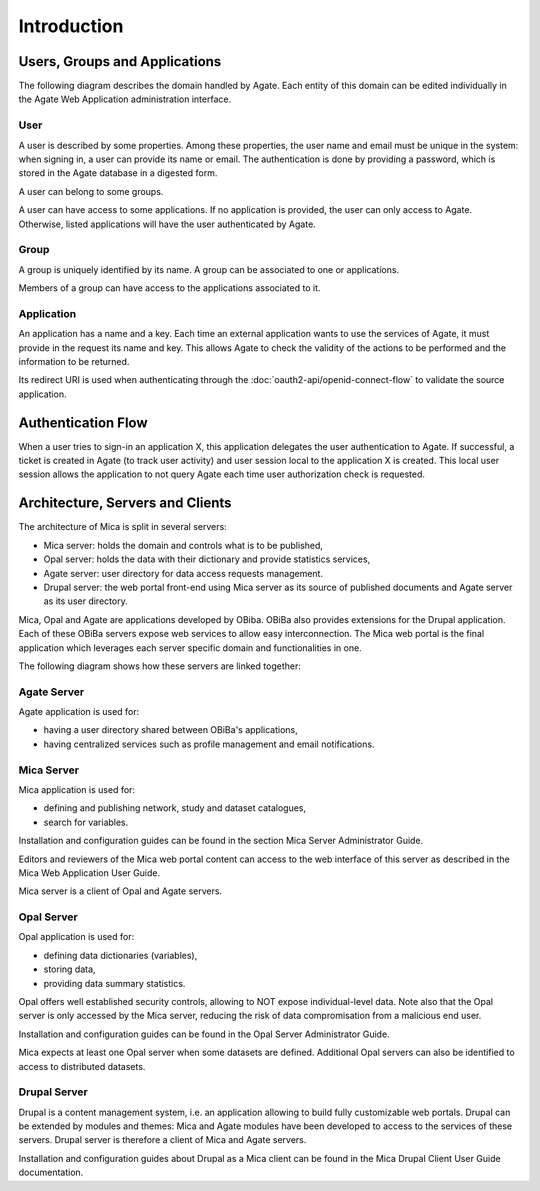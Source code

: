 Introduction
============

.. _domain:

Users, Groups and Applications
------------------------------

The following diagram describes the domain handled by Agate. Each entity of this domain can be edited individually in the Agate Web Application administration interface.

.. image:: images/agate-domain.png

.. _domain-user:

User
~~~~

A user is described by some properties. Among these properties, the user name and email must be unique in the system: when signing in, a user can provide its name or email. The authentication is done by providing a password, which is stored in the Agate database in a digested form.

A user can belong to some groups.

A user can have access to some applications. If no application is provided, the user can only access to Agate. Otherwise, listed applications will have the user authenticated by Agate.

.. _domain-group:

Group
~~~~~

A group is uniquely identified by its name. A group can be associated to one or applications.

Members of a group can have access to the applications associated to it.

.. _domain-application:

Application
~~~~~~~~~~~

An application has a name and a key. Each time an external application wants to use the services of Agate, it must provide in the request its name and key. This allows Agate to check the validity of the actions to be performed and the information to be returned.

Its redirect URI is used when authenticating through the :doc:`oauth2-api/openid-connect-flow` to validate the source application.

Authentication Flow
-------------------

When a user tries to sign-in an application X, this application delegates the user authentication to Agate. If successful, a ticket is created in Agate (to track user activity) and user session local to the application X is created. This local user session allows the application to not query Agate each time user authorization check is requested.

.. image:: images/agate-flow.png

Architecture, Servers and Clients
---------------------------------

The architecture of Mica is split in several servers:

* Mica server: holds the domain and controls what is to be published,
* Opal server: holds the data with their dictionary and provide statistics services,
* Agate server: user directory for data access requests management.
* Drupal server: the web portal front-end using Mica server as its source of published documents and Agate server as its user directory.

Mica, Opal and Agate are applications developed by OBiba. OBiBa also provides extensions for the Drupal application. Each of these OBiBa servers expose web services to allow easy interconnection. The Mica web portal is the final application which leverages each server specific domain and functionalities in one.

The following diagram shows how these servers are linked together:

.. image:: images/mica-architecture.png


Agate Server
~~~~~~~~~~~~

Agate application is used for:

* having a user directory shared between OBiBa's applications,
* having centralized services such as profile management and email notifications.

Mica Server
~~~~~~~~~~~

Mica application is used for:

* defining and publishing network, study and dataset catalogues,
* search for variables.

Installation and configuration guides can be found in the section Mica Server Administrator Guide.

Editors and reviewers of the Mica web portal content can access to the web interface of this server as described in the Mica Web Application User Guide.

Mica server is a client of Opal and Agate servers.

Opal Server
~~~~~~~~~~~

Opal application is used for:

* defining data dictionaries (variables),
* storing data,
* providing data summary statistics.

Opal offers well established security controls, allowing to NOT expose individual-level data. Note also that the Opal server is only accessed by the Mica server, reducing the risk of data compromisation from a malicious end user.

Installation and configuration guides can be found in the Opal Server Administrator Guide.

Mica expects at least one Opal server when some datasets are defined. Additional Opal servers can also be identified to access to distributed datasets.

Drupal Server
~~~~~~~~~~~~~

Drupal is a content management system, i.e. an application allowing to build fully customizable web portals. Drupal can be extended by modules and themes: Mica and Agate modules have been developed to access to the services of these servers. Drupal server is therefore a client of Mica and Agate servers.

Installation and configuration guides about Drupal as a Mica client can be found in the Mica Drupal Client User Guide documentation.

